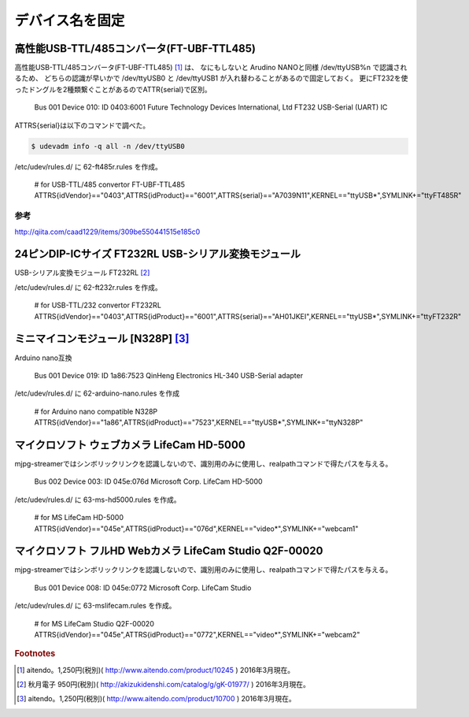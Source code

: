 .. -*- coding: utf-8; mode: rst; -*-

デバイス名を固定
================


高性能USB-TTL/485コンバータ(FT-UBF-TTL485)
------------------------------------------

高性能USB-TTL/485コンバータ(FT-UBF-TTL485) [#]_ は、
なにもしないと Arudino NANOと同様 /dev/ttyUSB%n で認識されるため、
どちらの認識が早いかで /dev/ttyUSB0 と /dev/ttyUSB1 が入れ替わることがあるので固定しておく。
更にFT232を使ったドングルを2種類繋ぐことがあるのでATTR{serial}で区別。

    Bus 001 Device 010: ID 0403:6001 Future Technology Devices International, Ltd FT232 USB-Serial (UART) IC

ATTRS{serial}は以下のコマンドで調べた。

.. code-block:: bash

   $ udevadm info -q all -n /dev/ttyUSB0

/etc/udev/rules.d/ に 62-ft485r.rules を作成。

    | # for USB-TTL/485 convertor FT-UBF-TTL485
    | ATTRS{idVendor}=="0403",ATTRS{idProduct}=="6001",ATTRS{serial}=="A7039N11",KERNEL=="ttyUSB*",SYMLINK+="ttyFT485R"

参考
....

http://qiita.com/caad1229/items/309be550441515e185c0

24ピンDIP-ICサイズ FT232RL USB-シリアル変換モジュール
-----------------------------------------------------

USB-シリアル変換モジュール FT232RL [#]_

/etc/udev/rules.d/ に 62-ft232r.rules を作成。

    | # for USB-TTL/232 convertor FT232RL
    | ATTRS{idVendor}=="0403",ATTRS{idProduct}=="6001",ATTRS{serial}=="AH01JKEI",KERNEL=="ttyUSB*",SYMLINK+="ttyFT232R"

ミニマイコンモジュール [N328P] [#]_
-----------------------------------

.. ブレッドボード上で使う事を想定したミニマイコンモジュール、Atmega328P/16MHzクリスタル/CH340G搭載、arduino NANOと互換、動作電源：5V

Arduino nano互換

    Bus 001 Device 019: ID 1a86:7523 QinHeng Electronics HL-340 USB-Serial adapter

/etc/udev/rules.d/ に 62-arduino-nano.rules を作成
    
    | # for Arduino nano compatible N328P
    | ATTRS{idVendor}=="1a86",ATTRS{idProduct}=="7523",KERNEL=="ttyUSB*",SYMLINK+="ttyN328P"

マイクロソフト ウェブカメラ LifeCam HD-5000
-------------------------------------------

mjpg-streamerではシンボリックリンクを認識しないので、識別用のみに使用し、realpathコマンドで得たパスを与える。

    Bus 002 Device 003: ID 045e:076d Microsoft Corp. LifeCam HD-5000

/etc/udev/rules.d/ に 63-ms-hd5000.rules を作成。

    | # for MS LifeCam HD-5000
    | ATTRS{idVendor}=="045e",ATTRS{idProduct}=="076d",KERNEL=="video*",SYMLINK+="webcam1"

マイクロソフト フルHD Webカメラ LifeCam Studio Q2F-00020
--------------------------------------------------------

mjpg-streamerではシンボリックリンクを認識しないので、識別用のみに使用し、realpathコマンドで得たパスを与える。

    Bus 001 Device 008: ID 045e:0772 Microsoft Corp. LifeCam Studio

/etc/udev/rules.d/ に 63-mslifecam.rules を作成。

    | # for MS LifeCam Studio Q2F-00020
    | ATTRS{idVendor}=="045e",ATTRS{idProduct}=="0772",KERNEL=="video*",SYMLINK+="webcam2"

.. rubric:: Footnotes

.. [#] aitendo。1,250円(税別)( http://www.aitendo.com/product/10245 ) 2016年3月現在。
.. [#] 秋月電子 950円(税別)( http://akizukidenshi.com/catalog/g/gK-01977/ ) 2016年3月現在。
.. [#] aitendo。1,250円(税別)( http://www.aitendo.com/product/10700 ) 2016年3月現在。
